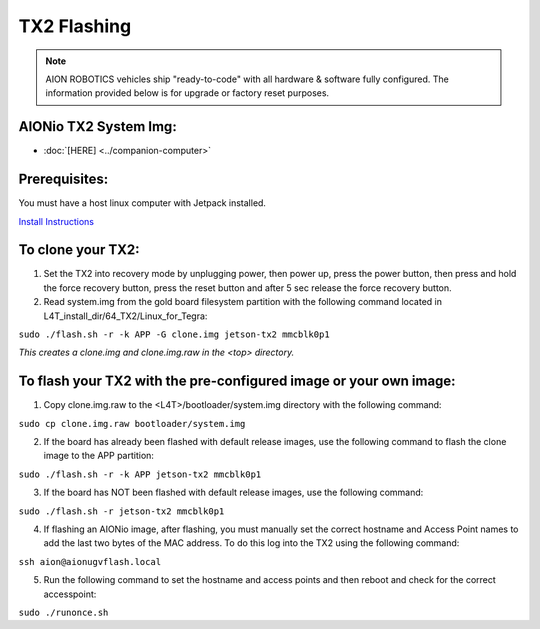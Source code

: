 ============
TX2 Flashing
============

.. note:: AION ROBOTICS vehicles ship "ready-to-code" with all hardware & software fully configured. The information provided below is for upgrade or factory reset purposes.

AIONio TX2 System Img:
----------------------

- :doc:`[HERE] <../companion-computer>`

Prerequisites:
--------------

You must have a host linux computer with Jetpack installed.

`Install Instructions <https://developer.nvidia.com/embedded/jetpack>`_



To clone your TX2:
------------------

1. Set the TX2 into recovery mode by unplugging power, then power up, press the power button, then press and hold the force recovery button, press the reset button and after 5 sec release the force recovery button.

2. Read system.img from the gold board filesystem partition with the following command located in L4T_install_dir/64_TX2/Linux_for_Tegra:

``sudo ./flash.sh -r -k APP -G clone.img jetson-tx2 mmcblk0p1``

*This creates a clone.img and clone.img.raw in the <top> directory.*

To flash your TX2 with the pre-configured image or your own image:
------------------------------------------------------------------

1. Copy clone.img.raw to the <L4T>/bootloader/system.img directory with the following command:

``sudo cp clone.img.raw bootloader/system.img``

2. If the board has already been flashed with default release images, use the following command to flash the clone image to the APP partition:

``sudo ./flash.sh -r -k APP jetson-tx2 mmcblk0p1``

3. If the board has NOT been flashed with default release images, use the following command:

``sudo ./flash.sh -r jetson-tx2 mmcblk0p1``

4. If flashing an AIONio image, after flashing, you must manually set the correct hostname and Access Point names to add the last two bytes of the MAC address. To do this log into the TX2 using the following command:

``ssh aion@aionugvflash.local``

5. Run the following command to set the hostname and access points and then reboot and check for the correct accesspoint:

``sudo ./runonce.sh``
